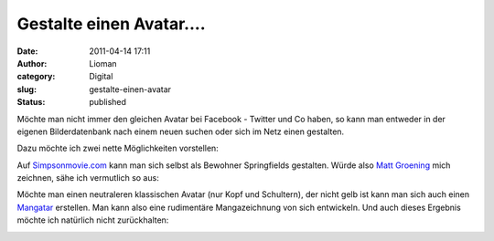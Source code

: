 Gestalte einen Avatar....
#########################
:date: 2011-04-14 17:11
:author: Lioman
:category: Digital
:slug: gestalte-einen-avatar
:status: published

Möchte man nicht immer den gleichen Avatar bei Facebook - Twitter und Co
haben, so kann man entweder in der eigenen Bilderdatenbank nach einem
neuen suchen oder sich im Netz einen gestalten.

Dazu möchte ich zwei nette Möglichkeiten vorstellen:

Auf `Simpsonmovie.com <http://www.simpsonsmovie.com/main.html>`__ kann
man sich selbst als Bewohner Springfields gestalten. Würde also `Matt
Groening <https://secure.wikimedia.org/wikipedia/de/wiki/Matt_Groening>`__
mich zeichnen, sähe ich vermutlich so aus:

|image0|\ Möchte man einen neutraleren klassischen Avatar (nur Kopf und
Schultern), der nicht gelb ist kann man sich auch einen
`Mangatar <http://www.faceyourmanga.com/faceyourmanga_eng.html>`__
erstellen. Man kann also eine rudimentäre Mangazeichnung von sich
entwickeln. Und auch dieses Ergebnis möchte ich natürlich nicht
zurückhalten:

|image1|

.. |image0| image:: {static}/images/simpson_avatar.jpg
   :class: aligncenter size-full
   :width: 612px
   :height: 692px
   :target: {static}/images/simpson_avatar.jpg
.. |image1| image:: {static}/images/mangatar.jpg
   :class: aligncenter size-full
   :width: 185px
   :height: 185px
   :target: {static}/images/mangatar.jpg
